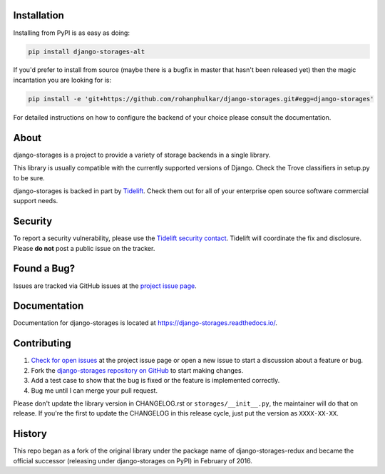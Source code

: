.. image:: https://raw.githubusercontent.com/rohanphulkar/django-storages/master/docs/logos/horizontal.png
    :alt: Django-Storages
    :width: 100%

.. image:: https://img.shields.io/pypi/v/django-storages.svg
    :target: https://pypi.org/project/django-storages/
    :alt: PyPI Version

.. image:: https://github.com/rohanphulkar/django-storages/actions/workflows/ci.yml/badge.svg
    :target: https://github.com/rohanphulkar/django-storages/actions/workflows/ci.yml
    :alt: Build Status

Installation
============
Installing from PyPI is as easy as doing:

.. code-block:: bash

  pip install django-storages-alt

If you'd prefer to install from source (maybe there is a bugfix in master that
hasn't been released yet) then the magic incantation you are looking for is:

.. code-block:: bash

  pip install -e 'git+https://github.com/rohanphulkar/django-storages.git#egg=django-storages'

For detailed instructions on how to configure the backend of your choice please consult the documentation.

About
=====
django-storages is a project to provide a variety of storage backends in a single library.

This library is usually compatible with the currently supported versions of
Django. Check the Trove classifiers in setup.py to be sure.

django-storages is backed in part by `Tidelift`_. Check them out for all of your enterprise open source
software commercial support needs.

.. _Tidelift: https://tidelift.com/subscription/pkg/pypi-django-storages?utm_source=pypi-django-storages&utm_medium=referral&utm_campaign=enterprise&utm_term=repo

Security
========

To report a security vulnerability, please use the `Tidelift security contact`_. Tidelift will coordinate the
fix and disclosure. Please **do not** post a public issue on the tracker.

.. _Tidelift security contact: https://tidelift.com/security


Found a Bug?
============

Issues are tracked via GitHub issues at the `project issue page
<https://github.com/rohanphulkar/django-storages/issues>`_.

Documentation
=============
Documentation for django-storages is located at https://django-storages.readthedocs.io/.

Contributing
============

#. `Check for open issues
   <https://github.com/rohanphulkar/django-storages/issues>`_ at the project
   issue page or open a new issue to start a discussion about a feature or bug.
#. Fork the `django-storages repository on GitHub
   <https://github.com/rohanphulkar/django-storages>`_ to start making changes.
#. Add a test case to show that the bug is fixed or the feature is implemented
   correctly.
#. Bug me until I can merge your pull request.

Please don't update the library version in CHANGELOG.rst or ``storages/__init__.py``, the maintainer will do that on release.
If you're the first to update the CHANGELOG in this release cycle, just put the version as ``XXXX-XX-XX``.

History
=======
This repo began as a fork of the original library under the package name of django-storages-redux and
became the official successor (releasing under django-storages on PyPI) in February of 2016.
